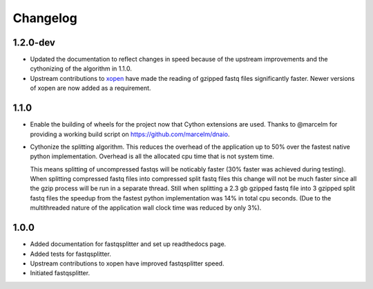==========
Changelog
==========

.. Newest changes should be on top.

.. NOTE: This document is user facing. Please word the changes in such a way
.. that users understand how the changes affect the new version.

1.2.0-dev
-----------------
+ Updated the documentation to reflect changes in speed because of the upstream
  improvements and the cythonizing of the algorithm in 1.1.0.
+ Upstream contributions to `xopen <https://github.com/marcelm/xopen>`_ have
  made the reading of gzipped fastq files significantly faster. Newer
  versions of xopen are now added as a requirement.

1.1.0
-----------------
+ Enable the building of wheels for the project now that Cython extensions
  are used. Thanks to @marcelm  for providing a working build script on
  https://github.com/marcelm/dnaio.
+ Cythonize the splitting algorithm. This reduces the overhead of the application
  up to 50% over the fastest native python implementation. Overhead is all the
  allocated cpu time that is not system time.

  This means splitting of uncompressed fastqs will be noticably faster
  (30% faster was achieved during testing). When splitting compressed
  fastq files into compressed split fastq files this change will not be much faster
  since all the gzip process will be run in a separate thread. Still when splitting
  a 2.3 gb gzipped fastq file into 3 gzipped split fastq files the speedup from
  the fastest python implementation was 14% in total cpu seconds. (Due to the
  multithreaded nature of the application wall clock time was reduced by only 3%).

1.0.0
-------------
+ Added documentation for fastqsplitter and set up readthedocs page.
+ Added tests for fastqsplitter.
+ Upstream contributions to xopen have improved fastqsplitter speed.
+ Initiated fastqsplitter.